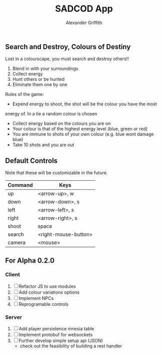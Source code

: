 #+TITLE: SADCOD App
#+AUTHOR: Alexander Griffith
** Search and Destroy, Colours of Destiny

Lost in a colourscape, you must search and destroy others!!

1. Blend in with your surroundings
2. Collect energy
3. Hunt others or be hunted
4. Eliminate them one by one


Rules of the game:

- Expend energy to shoot, the shot will be the colour you have the most
energy of. In a tie a random colour is chosen
- Collect energy based on the colours you are on
- Your colour is that of the highest energy level (blue, green or red)
- You are immune to shots of your own colour (e.g. blue wont damage blue)
- Take 10 shots and you are out



** Default Controls
Note that these will be customizable in the future.

| Command | Keys                 |
|---------+----------------------|
| up      | <arrow-up>, w        |
| down    | <arrow-down>, s      |
| left    | <arrow-left>, s      |
| right   | <arrow-right>, s     |
| shoot   | space                |
| search  | <right-mouse-button> |
| camera  | <mouse>              |
  

** For Alpha 0.2.0
*** Client
1. [ ] Refactor JS to use modules
2. [ ] Add colour variations options
3. [ ] Implement NPCs
4. [ ] Reprogramable controls

*** Server
1. [ ] Add player persistence mnesia table
2. [ ] Implement protobuf for websockets
3. [ ] Further develop simple setup api (JSON)
     - check out the feasibility of building a rest handler
